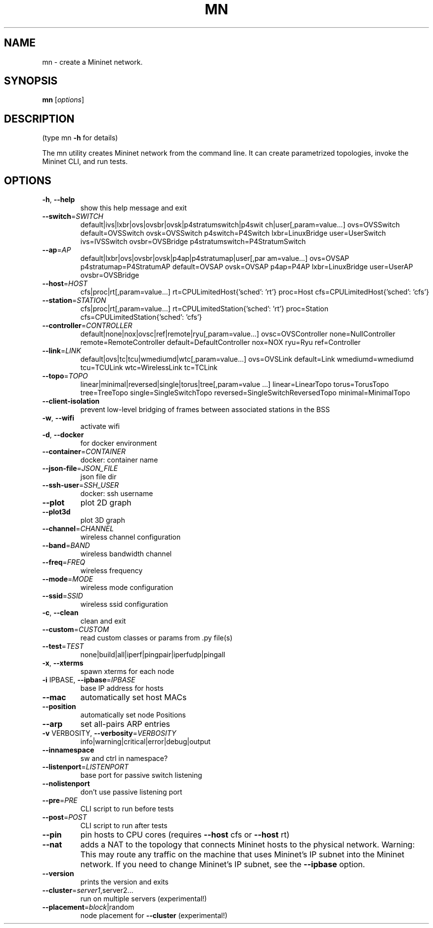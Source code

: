 .\" DO NOT MODIFY THIS FILE!  It was generated by help2man 1.47.6.
.TH MN "1" "November 2020" "mn 2.5" "User Commands"
.SH NAME
mn \- create a Mininet network.
.SH SYNOPSIS
.B mn
[\fI\,options\/\fR]
.SH DESCRIPTION
(type mn \fB\-h\fR for details)
.PP
The mn utility creates Mininet network from the command line. It can create
parametrized topologies, invoke the Mininet CLI, and run tests.
.SH OPTIONS
.TP
\fB\-h\fR, \fB\-\-help\fR
show this help message and exit
.TP
\fB\-\-switch\fR=\fI\,SWITCH\/\fR
default|ivs|lxbr|ovs|ovsbr|ovsk|p4stratumswitch|p4swit
ch|user[,param=value...] ovs=OVSSwitch
default=OVSSwitch ovsk=OVSSwitch p4switch=P4Switch
lxbr=LinuxBridge user=UserSwitch ivs=IVSSwitch
ovsbr=OVSBridge p4stratumswitch=P4StratumSwitch
.TP
\fB\-\-ap\fR=\fI\,AP\/\fR
default|lxbr|ovs|ovsbr|ovsk|p4ap|p4stratumap|user[,par
am=value...] ovs=OVSAP p4stratumap=P4StratumAP
default=OVSAP ovsk=OVSAP p4ap=P4AP lxbr=LinuxBridge
user=UserAP ovsbr=OVSBridge
.TP
\fB\-\-host\fR=\fI\,HOST\/\fR
cfs|proc|rt[,param=value...]
rt=CPULimitedHost{'sched': 'rt'} proc=Host
cfs=CPULimitedHost{'sched': 'cfs'}
.TP
\fB\-\-station\fR=\fI\,STATION\/\fR
cfs|proc|rt[,param=value...]
rt=CPULimitedStation{'sched': 'rt'} proc=Station
cfs=CPULimitedStation{'sched': 'cfs'}
.TP
\fB\-\-controller\fR=\fI\,CONTROLLER\/\fR
default|none|nox|ovsc|ref|remote|ryu[,param=value...]
ovsc=OVSController none=NullController
remote=RemoteController default=DefaultController
nox=NOX ryu=Ryu ref=Controller
.TP
\fB\-\-link\fR=\fI\,LINK\/\fR
default|ovs|tc|tcu|wmediumd|wtc[,param=value...]
ovs=OVSLink default=Link wmediumd=wmediumd tcu=TCULink
wtc=WirelessLink tc=TCLink
.TP
\fB\-\-topo\fR=\fI\,TOPO\/\fR
linear|minimal|reversed|single|torus|tree[,param=value
\&...] linear=LinearTopo torus=TorusTopo tree=TreeTopo
single=SingleSwitchTopo
reversed=SingleSwitchReversedTopo minimal=MinimalTopo
.TP
\fB\-\-client\-isolation\fR
prevent low\-level bridging of frames between
associated stations in the BSS
.TP
\fB\-w\fR, \fB\-\-wifi\fR
activate wifi
.TP
\fB\-d\fR, \fB\-\-docker\fR
for docker environment
.TP
\fB\-\-container\fR=\fI\,CONTAINER\/\fR
docker: container name
.TP
\fB\-\-json\-file\fR=\fI\,JSON_FILE\/\fR
json file dir
.TP
\fB\-\-ssh\-user\fR=\fI\,SSH_USER\/\fR
docker: ssh username
.TP
\fB\-\-plot\fR
plot 2D graph
.TP
\fB\-\-plot3d\fR
plot 3D graph
.TP
\fB\-\-channel\fR=\fI\,CHANNEL\/\fR
wireless channel configuration
.TP
\fB\-\-band\fR=\fI\,BAND\/\fR
wireless bandwidth channel
.TP
\fB\-\-freq\fR=\fI\,FREQ\/\fR
wireless frequency
.TP
\fB\-\-mode\fR=\fI\,MODE\/\fR
wireless mode configuration
.TP
\fB\-\-ssid\fR=\fI\,SSID\/\fR
wireless ssid configuration
.TP
\fB\-c\fR, \fB\-\-clean\fR
clean and exit
.TP
\fB\-\-custom\fR=\fI\,CUSTOM\/\fR
read custom classes or params from .py file(s)
.TP
\fB\-\-test\fR=\fI\,TEST\/\fR
none|build|all|iperf|pingpair|iperfudp|pingall
.TP
\fB\-x\fR, \fB\-\-xterms\fR
spawn xterms for each node
.TP
\fB\-i\fR IPBASE, \fB\-\-ipbase\fR=\fI\,IPBASE\/\fR
base IP address for hosts
.TP
\fB\-\-mac\fR
automatically set host MACs
.TP
\fB\-\-position\fR
automatically set node Positions
.TP
\fB\-\-arp\fR
set all\-pairs ARP entries
.TP
\fB\-v\fR VERBOSITY, \fB\-\-verbosity\fR=\fI\,VERBOSITY\/\fR
info|warning|critical|error|debug|output
.TP
\fB\-\-innamespace\fR
sw and ctrl in namespace?
.TP
\fB\-\-listenport\fR=\fI\,LISTENPORT\/\fR
base port for passive switch listening
.TP
\fB\-\-nolistenport\fR
don't use passive listening port
.TP
\fB\-\-pre\fR=\fI\,PRE\/\fR
CLI script to run before tests
.TP
\fB\-\-post\fR=\fI\,POST\/\fR
CLI script to run after tests
.TP
\fB\-\-pin\fR
pin hosts to CPU cores (requires \fB\-\-host\fR cfs or \fB\-\-host\fR
rt)
.TP
\fB\-\-nat\fR
adds a NAT to the topology that connects Mininet hosts
to the physical network. Warning: This may route any
traffic on the machine that uses Mininet's IP subnet
into the Mininet network. If you need to change
Mininet's IP subnet, see the \fB\-\-ipbase\fR option.
.TP
\fB\-\-version\fR
prints the version and exits
.TP
\fB\-\-cluster\fR=\fI\,server1\/\fR,server2...
run on multiple servers (experimental!)
.TP
\fB\-\-placement\fR=\fI\,block\/\fR|random
node placement for \fB\-\-cluster\fR (experimental!)
